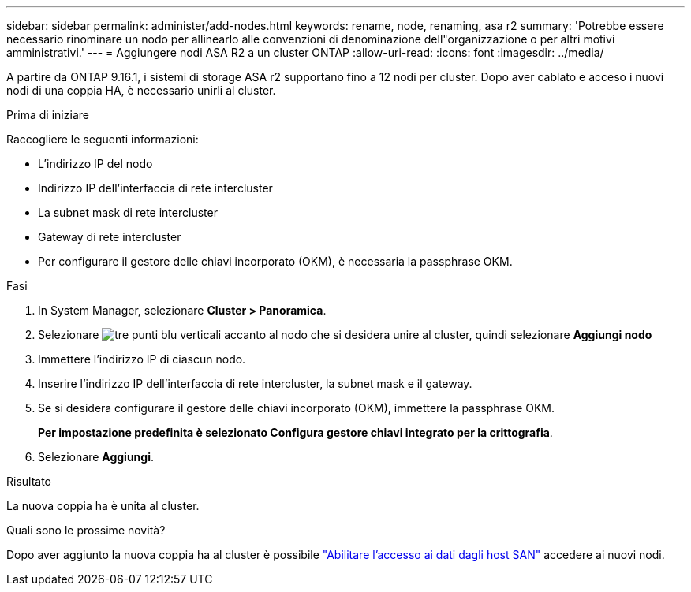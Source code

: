 ---
sidebar: sidebar 
permalink: administer/add-nodes.html 
keywords: rename, node, renaming, asa r2 
summary: 'Potrebbe essere necessario rinominare un nodo per allinearlo alle convenzioni di denominazione dell"organizzazione o per altri motivi amministrativi.' 
---
= Aggiungere nodi ASA R2 a un cluster ONTAP
:allow-uri-read: 
:icons: font
:imagesdir: ../media/


[role="lead"]
A partire da ONTAP 9.16.1, i sistemi di storage ASA r2 supportano fino a 12 nodi per cluster.  Dopo aver cablato e acceso i nuovi nodi di una coppia HA, è necessario unirli al cluster.

.Prima di iniziare
Raccogliere le seguenti informazioni:

* L'indirizzo IP del nodo
* Indirizzo IP dell'interfaccia di rete intercluster
* La subnet mask di rete intercluster
* Gateway di rete intercluster
* Per configurare il gestore delle chiavi incorporato (OKM), è necessaria la passphrase OKM.


.Fasi
. In System Manager, selezionare *Cluster > Panoramica*.
. Selezionare image:icon_kabob.gif["tre punti blu verticali"] accanto al nodo che si desidera unire al cluster, quindi selezionare *Aggiungi nodo*
. Immettere l'indirizzo IP di ciascun nodo.
. Inserire l'indirizzo IP dell'interfaccia di rete intercluster, la subnet mask e il gateway.
. Se si desidera configurare il gestore delle chiavi incorporato (OKM), immettere la passphrase OKM.
+
*Per impostazione predefinita è selezionato Configura gestore chiavi integrato per la crittografia*.

. Selezionare *Aggiungi*.


.Risultato
La nuova coppia ha è unita al cluster.

.Quali sono le prossime novità?
Dopo aver aggiunto la nuova coppia ha al cluster è possibile link:../install-setup/set-up-data-access.html["Abilitare l'accesso ai dati dagli host SAN"] accedere ai nuovi nodi.
